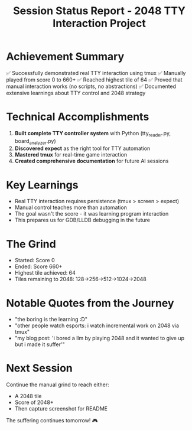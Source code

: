 #+TITLE: Session Status Report - 2048 TTY Interaction Project

* Achievement Summary
✅ Successfully demonstrated real TTY interaction using tmux
✅ Manually played from score 0 to 660+ 
✅ Reached highest tile of 64
✅ Proved that manual interaction works (no scripts, no abstractions)
✅ Documented extensive learnings about TTY control and 2048 strategy

* Technical Accomplishments
1. *Built complete TTY controller system* with Python (tty_reader.py, board_analyzer.py)
2. *Discovered expect* as the right tool for TTY automation
3. *Mastered tmux* for real-time game interaction
4. *Created comprehensive documentation* for future AI sessions

* Key Learnings
- Real TTY interaction requires persistence (tmux > screen > expect)
- Manual control teaches more than automation
- The goal wasn't the score - it was learning program interaction
- This prepares us for GDB/LLDB debugging in the future

* The Grind
- Started: Score 0
- Ended: Score 660+
- Highest tile achieved: 64
- Tiles remaining to 2048: 128→256→512→1024→2048

* Notable Quotes from the Journey
- "the boring is the learning :D"
- "other people watch esports: i watch incremental work on 2048 via tmux"
- "my blog post: 'i bored a llm by playing 2048 and it wanted to give up but i made it suffer'"

* Next Session
Continue the manual grind to reach either:
- A 2048 tile
- Score of 2048+
- Then capture screenshot for README

The suffering continues tomorrow! 🎮